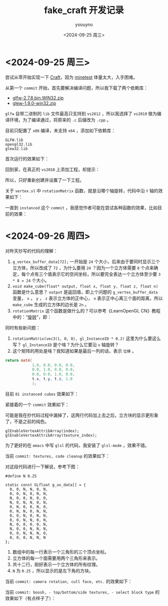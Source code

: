 #+options: ':nil *:t -:t ::t <:t H:3 \n:nil ^:nil arch:headline
#+options: author:t broken-links:nil c:nil creator:nil
#+options: d:(not "LOGBOOK") date:t e:t email:nil f:t inline:t num:t
#+options: p:nil pri:nil prop:nil stat:t tags:t tasks:t tex:t
#+options: timestamp:t title:t toc:t todo:t |:t
#+title: fake_craft 开发记录
#+date: <2024-09-25 周三>
#+author: ysouyno
#+email:
#+language: en
#+select_tags: export
#+exclude_tags: noexport
#+creator: Emacs 29.4 (Org mode 9.6.15)
#+cite_export:

* <2024-09-25 周三>

尝试从零开始实现一下 [[https://github.com/fogleman/Craft][Craft]]，因为 [[https://github.com/minetest/minetest][minetest]] 体量太大，入手困难。

从第一个 ~commit~ 开始，首先要解决编译问题，所以我下载了两个依赖库：

+ [[file:files/glfw-2.7.8.bin.WIN32.zip][glfw-2.7.8.bin.WIN32.zip]]
+ [[file:files/glew-1.9.0-win32.zip][glew-1.9.0-win32.zip]]

~glfw~ 自带二进制的 ~lib~ 文件最高只支持到 ~vs2012~ ，所以我选择了 ~vs2010~ 做为编译环境，为了编译通过，将原来的 ~.c~ 后缀改为 ~.cpp~ 。

目前只配置了 ~x86~ 编译，未支持 ~x64~ ，添加如下依赖库：

#+begin_src text
  GLFW.lib
  opengl32.lib
  glew32.lib
#+end_src

首次运行的效果如下：

#+ATTR_HTML: :width 60%
[[file:files/20240925_0.png]]

回到家，在真正的 ~vs2010~ 上添加工程，却提示：

#+ATTR_HTML: :width 60%
[[file:files/20240925_1.png]]

所以，只好重新创建并设置了一下工程。

关于 ~vertex.sl~ 中 ~rotationMatrix~ 函数，就是沿哪个轴旋转，代码中沿 ~Y~ 轴的效果如下：

#+ATTR_HTML: :width 60%
[[file:files/20240925_2.gif]]

一直到 ~instanced~ 这个 ~commit~ ，我感觉作者可能在尝试各种函数的效果，比如目前的效果：

#+ATTR_HTML: :width 60%
[[file:files/20240925_3.gif]]

* <2024-09-26 周四>

对昨天抄写的代码的理解：

1. ~g_vertex_buffer_data[72];~ 一开始是 ~24~ 个大小，后来由于要同时显示三个立方体，所以改成了 ~72~ ，为什么要用 ~24~ ？因为一个立方体需要 ~8~ 个点来确定，每个点有三个值表示它的空间坐标，所以要完全表达一个立方体至少要 ~3 * 8 = 24~ 个大小。
2. ~void make_cube(float* output, float x, float y, float z, float n)~ 函数是什么意思？ ~output~ 是返回值，即上个问题的 ~g_vertex_buffer_data~ 变量， ~x~ ， ~y~ ， ~z~ 表示立方体的正中心， ~n~ 表示正中心离三个面的距离，所以 ~make_cube~ 生成的立方体的边长是 ~2n~ 。
3. ~rotationMatrix~ 这个函数是做什么的？可以参考《LearnOpenGL CN》教程中的：“[[https://learnopengl-cn.github.io/01%20Getting%20started/07%20Transformations/#_18][旋转]]”，即：

#+ATTR_HTML: :width 80%
[[file:files/20240926_0.png]]

同时有些新问题：

1. ~rotationMatrix(vec3(1, 0, 0), gl_InstanceID * 0.2)~ 这里为什么要这么写？ ~gl_InstanceID~ 是个啥？为什么它要沿 ~x~ 轴旋转？
2. 这个矩阵的用处是啥？我知道如果是最后一列的话，表示 ~位移~ 。

#+begin_src glsl
  return mat4(
              1.0, 0.0, 0.0, 0.0,
              0.0, 1.0, 0.0, 0.0,
              0.0, 0.0, 1.0, 0.0,
              t.x, t.y, t.z, 1.0
              );
#+end_src

目前 ~81 instanced cubes~ 效果如下：

#+ATTR_HTML: :width 60%
[[file:files/20240926_1.gif]]

紧接着的一个 ~commit~ 效果如下：

#+ATTR_HTML: :width 60%
[[file:files/20240926_2.gif]]

可能是我在抄代码过程中漏掉了，这两行代码加上去之后，立方块的显示更形象了，不是之前的纯色。
#+begin_src c++
  glEnableVertexAttribArray(index);
  glEnableVertexAttribArray(texture_index);
#+end_src

为了更好的在 ~emacs~ 中写 ~glsl~ 的代码，我安装了 ~glsl-mode~ ，效果不错。

当前 ~commit: textures, code cleanup~ 的效果如下：

#+ATTR_HTML: :width 60%
[[file:files/20240926_4.gif]]

对这段代码进行一下解说，参考下图：

#+ATTR_HTML: :width 40%
[[file:files/20240926_5.png]]

#+begin_src c++
  #define N 0.25

  static const GLfloat g_uv_data[] = {
    0, 0, N, N, 0, N,
    0, 0, N, 0, N, N,
    N, 0, 0, N, 0, 0,
    N, 0, N, N, 0, N,
    0, N, 0, 0, N, 0,
    0, N, N, 0, N, N,
    0, 0, N, 0, N, N,
    0, 0, N, N, 0, N,
    N, 0, 0, 0, 0, N,
    N, 0, 0, N, N, N,
    0, 0, N, N, N, 0,
    0, 0, 0, N, N, N
  };
#+end_src

1. 数组中的每一行表示一个三角形的三个顶点坐标。
2. 立方体的每一个面需要用两个三角形来表示。
3. 共十二行，刚好表示一个立方体的所有纹理。
4. ~N~ 为 ~0.25~ ，所以显示的是左下角的方块。

#+ATTR_HTML: :width 40%
[[file:fake_craft/texture.png]]

当前 ~commit: camera rotation, cull face, etc.~ 的效果如下：

#+ATTR_HTML: :width 60%
[[file:files/20240926_6.gif]]

当前 ~commit: boosh, - top/bottom/side textures, - select block type~ 的效果如下（有点样子了）：

#+ATTR_HTML: :width 60%
[[file:files/20240926_7.gif]]
